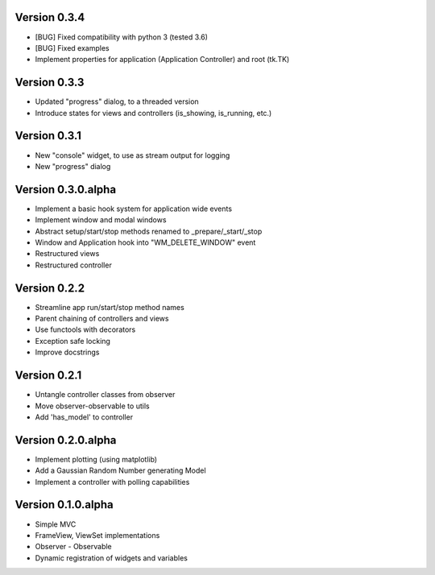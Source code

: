 Version 0.3.4
=============

* [BUG] Fixed compatibility with python 3 (tested 3.6)
* [BUG] Fixed examples
* Implement properties for application (Application Controller) and root (tk.TK)

Version 0.3.3
=============

* Updated "progress" dialog, to a threaded version
* Introduce states for views and controllers (is_showing, is_running, etc.)

Version 0.3.1
=============

* New "console" widget, to use as stream output for logging
* New "progress" dialog

Version 0.3.0.alpha
===================

* Implement a basic hook system for application wide events
* Implement window and modal windows
* Abstract setup/start/stop methods renamed to _prepare/_start/_stop
* Window and Application hook into "WM_DELETE_WINDOW" event
* Restructured views
* Restructured controller

Version 0.2.2
=============

* Streamline app run/start/stop method names
* Parent chaining of controllers and views
* Use functools with decorators
* Exception safe locking
* Improve docstrings

Version 0.2.1
=============

* Untangle controller classes from observer
* Move observer-observable to utils
* Add 'has_model' to controller

Version 0.2.0.alpha
===================

* Implement plotting (using matplotlib)
* Add a Gaussian Random Number generating Model
* Implement a controller with polling capabilities

Version 0.1.0.alpha
===================

* Simple MVC
* FrameView, ViewSet implementations
* Observer - Observable
* Dynamic registration of widgets and variables
